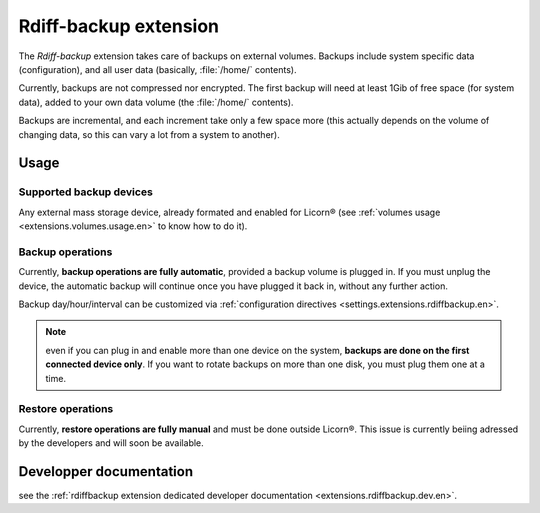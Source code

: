 .. _extensions.rdiffbackup.en:

======================
Rdiff-backup extension
======================

The `Rdiff-backup` extension takes care of backups on external volumes. Backups include system specific data (configuration), and all user data (basically, :file:`/home/` contents).

Currently, backups are not compressed nor encrypted. The first backup will need at least 1Gib of free space (for system data), added to your own data volume (the :file:`/home/` contents).

Backups are incremental, and each increment take only a few space more (this actually depends on the volume of changing data, so this can vary a lot from a system to another).

Usage
=====

Supported backup devices
------------------------

Any external mass storage device, already formated and enabled for Licorn® (see :ref:`volumes usage <extensions.volumes.usage.en>` to know how to do it).

Backup operations
-----------------

Currently, **backup operations are fully automatic**, provided a backup volume is plugged in. If you must unplug the device, the automatic backup will continue once you have plugged it back in, without any further action.

Backup day/hour/interval can be customized via :ref:`configuration directives <settings.extensions.rdiffbackup.en>`.

.. note:: even if you can plug in and enable more than one device on the system, **backups are done on the first connected device only**. If you want to rotate backups on more than one disk, you must plug them one at a time.

Restore operations
------------------

Currently, **restore operations are fully manual** and must be done outside Licorn®. This issue is currently beiing adressed by the developers and will soon be available.


Developper documentation
========================

see the :ref:`rdiffbackup extension dedicated developer documentation <extensions.rdiffbackup.dev.en>`.

